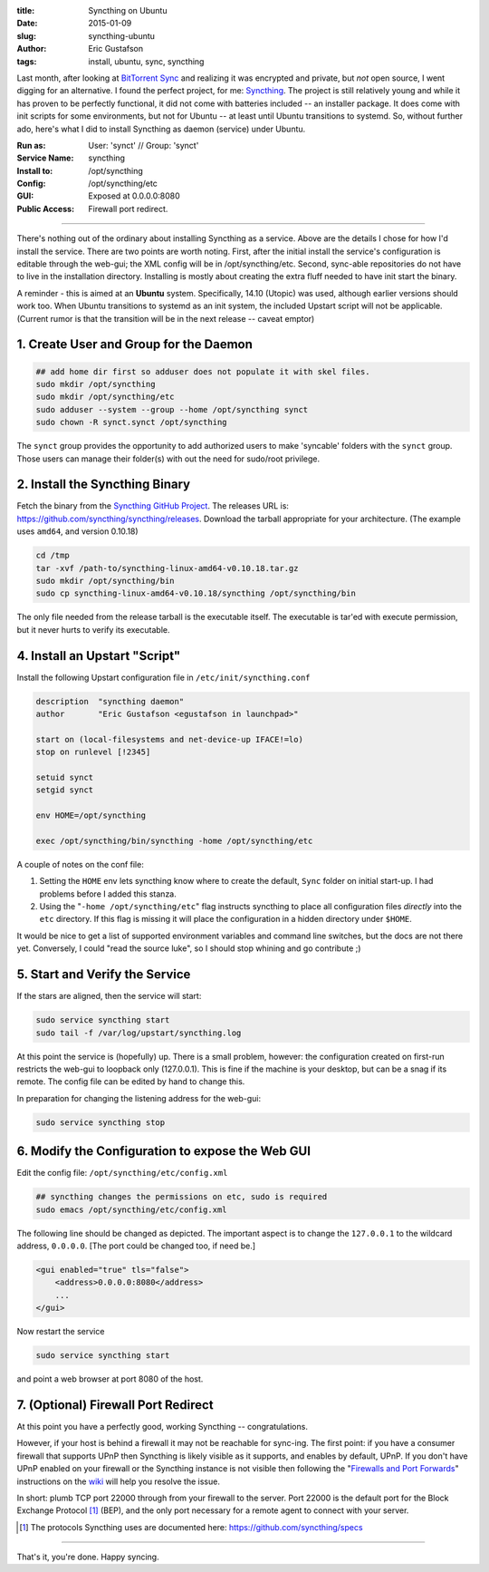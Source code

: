 :title: Syncthing on Ubuntu
:date: 2015-01-09
:slug: syncthing-ubuntu
:author: Eric Gustafson
:tags: install, ubuntu, sync, syncthing

Last month, after looking at `BitTorrent Sync`_ and realizing it was
encrypted and private, but *not* open source, I went digging for an
alternative.  I found the perfect project, for me:  Syncthing_.  The
project is still relatively young and while it has proven to be
perfectly functional, it did not come with batteries included -- an
installer package.   It does come with init scripts for some
environments, but not for Ubuntu -- at least until Ubuntu transitions
to systemd.  So, without further ado, here's what I did to install
Syncthing as daemon (service) under Ubuntu.

.. _`BitTorrent Sync`:  http://www.getsync.com/
.. _`Syncthing`: http://syncthing.net/

:Run as:         User: 'synct' // Group: 'synct'
:Service Name:   syncthing
:Install to:     /opt/syncthing
:Config:         /opt/syncthing/etc
:GUI:            Exposed at 0.0.0.0:8080
:Public Access:  Firewall port redirect.

----
                 
There's nothing out of the ordinary about installing Syncthing as a service.
Above are the details I chose for how I'd install the service.  There are two
points are worth noting.  First, after the initial install the service's
configuration is editable through the web-gui; the XML config will be in
/opt/syncthing/etc.  Second, sync-able repositories do not have to live in the
installation directory.  Installing is mostly about creating the extra fluff
needed to have init start the binary.

A reminder - this is aimed at an **Ubuntu** system.  Specifically, 14.10
(Utopic) was used, although earlier versions should work too.  When Ubuntu
transitions to systemd as an init system, the included Upstart script will not
be applicable.  (Current rumor is that the transition will be in the next
release -- caveat emptor)

1. Create User and Group for the Daemon
---------------------------------------

.. code-block:: tcsh

   ## add home dir first so adduser does not populate it with skel files.
   sudo mkdir /opt/syncthing
   sudo mkdir /opt/syncthing/etc
   sudo adduser --system --group --home /opt/syncthing synct
   sudo chown -R synct.synct /opt/syncthing

The ``synct`` group provides the opportunity to add authorized users to make
'syncable' folders with the ``synct`` group.  Those users can manage their
folder(s) with out the need for sudo/root privilege.

2. Install the Syncthing Binary
-------------------------------

Fetch the binary from the `Syncthing GitHub Project`_.  The releases URL is:
https://github.com/syncthing/syncthing/releases.  Download the tarball
appropriate for your architecture.  (The example uses ``amd64``, and version
0.10.18) 

.. _`Syncthing GitHub Project`: https://github.com/syncthing/syncthing

.. code-block:: bash

   cd /tmp
   tar -xvf /path-to/syncthing-linux-amd64-v0.10.18.tar.gz
   sudo mkdir /opt/syncthing/bin
   sudo cp syncthing-linux-amd64-v0.10.18/syncthing /opt/syncthing/bin

The only file needed from the release tarball is the executable itself.  The
executable is tar'ed with execute permission, but it never hurts to verify its
executable. 

4. Install an Upstart "Script"
------------------------------

Install the following Upstart configuration file in ``/etc/init/syncthing.conf``

.. code-block:: text

   description  "syncthing daemon"
   author       "Eric Gustafson <egustafson in launchpad>"

   start on (local-filesystems and net-device-up IFACE!=lo)
   stop on runlevel [!2345]

   setuid synct
   setgid synct

   env HOME=/opt/syncthing

   exec /opt/syncthing/bin/syncthing -home /opt/syncthing/etc
   
A couple of notes on the conf file:

1. Setting the ``HOME`` env lets syncthing know where to create the default,
   ``Sync`` folder on initial start-up.  I had problems before I added this
   stanza.

2. Using the "``-home /opt/syncthing/etc``" flag instructs syncthing to place
   all configuration files *directly* into the ``etc`` directory.  If this flag
   is missing it will place the configuration in a hidden directory under
   ``$HOME``.

It would be nice to get a list of supported environment variables and command
line switches, but the docs are not there yet.  Conversely, I could "read the
source luke", so I should stop whining and go contribute ;)

   
5. Start and Verify the Service
-------------------------------

If the stars are aligned, then the service will start:

.. code-block:: bash

   sudo service syncthing start
   sudo tail -f /var/log/upstart/syncthing.log

At this point the service is (hopefully) up.  There is a small problem, however:
the configuration created on first-run restricts the web-gui to loopback only
(127.0.0.1).  This is fine if the machine is your desktop, but can be a snag if
its remote.  The config file can be edited by hand to change this.

In preparation for changing the listening address for the web-gui:

.. code-block:: bash

   sudo service syncthing stop


6. Modify the Configuration to expose the Web GUI
-------------------------------------------------

Edit the config file:  ``/opt/syncthing/etc/config.xml``

.. code-block:: bash

   ## syncthing changes the permissions on etc, sudo is required
   sudo emacs /opt/syncthing/etc/config.xml

The following line should be changed as depicted.  The important aspect is to
change the ``127.0.0.1`` to the wildcard address, ``0.0.0.0``.  [The port could
be changed too, if need be.]

.. code-block:: xml

   <gui enabled="true" tls="false">
       <address>0.0.0.0:8080</address>
       ...
   </gui>

Now restart the service

.. code-block:: bash

   sudo service syncthing start

and point a web browser at port 8080 of the host.

7. (Optional) Firewall Port Redirect
------------------------------------

At this point you have a perfectly good, working Syncthing -- congratulations.

However, if your host is behind a firewall it may not be reachable for
sync-ing.  The first point:  if you have a consumer firewall that supports UPnP
then Syncthing is likely visible as it supports, and enables by default, UPnP.
If you don't have UPnP enabled on your firewall or the Syncthing instance is not
visible then following the "`Firewalls and Port Forwards`_" instructions on the
`wiki`_ will help you resolve the issue.

.. _`Firewalls and Port Forwards`:
       https://github.com/syncthing/syncthing/wiki/Firewalls-and-Port-Forwards
.. _`wiki`: https://github.com/syncthing/syncthing/wiki

In short: plumb TCP port 22000 through from your firewall to the server.  Port
22000 is the default port for the Block Exchange Protocol [1]_ (BEP), and the
only port necessary for a remote agent to connect with your server.

.. [1] The protocols Syncthing uses are documented here:  https://github.com/syncthing/specs


----

That's it, you're done.  Happy syncing.

.. Local Variables:
.. fill-column: 80
.. End:
